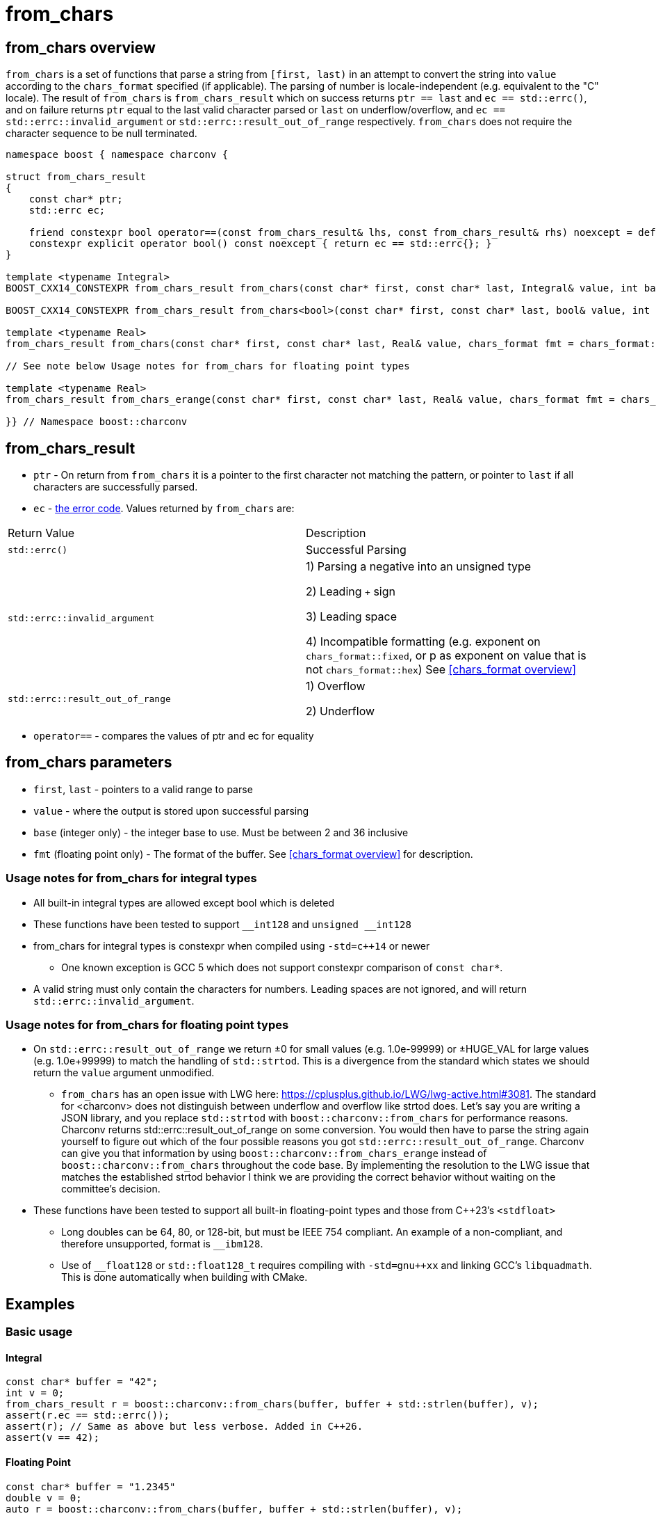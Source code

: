 ////
Copyright 2023 - 2024 Matt Borland
Distributed under the Boost Software License, Version 1.0.
https://www.boost.org/LICENSE_1_0.txt
////

= from_chars
:idprefix: from_chars_

== from_chars overview

`from_chars` is a set of functions that parse a string from `[first, last)` in an attempt to convert the string into `value` according to the `chars_format` specified (if applicable).
The parsing of number is locale-independent (e.g. equivalent to the "C" locale).
The result of `from_chars` is `from_chars_result` which on success returns `ptr == last` and `ec == std::errc()`, and on failure returns `ptr` equal to the last valid character parsed or `last` on underflow/overflow, and `ec == std::errc::invalid_argument` or `std::errc::result_out_of_range` respectively. `from_chars` does not require the character sequence to be null terminated.

[source, c++]
----
namespace boost { namespace charconv {

struct from_chars_result
{
    const char* ptr;
    std::errc ec;

    friend constexpr bool operator==(const from_chars_result& lhs, const from_chars_result& rhs) noexcept = default;
    constexpr explicit operator bool() const noexcept { return ec == std::errc{}; }
}

template <typename Integral>
BOOST_CXX14_CONSTEXPR from_chars_result from_chars(const char* first, const char* last, Integral& value, int base = 10) noexcept;

BOOST_CXX14_CONSTEXPR from_chars_result from_chars<bool>(const char* first, const char* last, bool& value, int base) = delete;

template <typename Real>
from_chars_result from_chars(const char* first, const char* last, Real& value, chars_format fmt = chars_format::general) noexcept;

// See note below Usage notes for from_chars for floating point types

template <typename Real>
from_chars_result from_chars_erange(const char* first, const char* last, Real& value, chars_format fmt = chars_format::general) noexcept;

}} // Namespace boost::charconv
----

== from_chars_result
* `ptr` - On return from `from_chars` it is a pointer to the first character not matching the pattern, or pointer to `last` if all characters are successfully parsed.
* `ec` - https://en.cppreference.com/w/cpp/error/errc[the error code]. Values returned by `from_chars` are:

|===
|Return Value | Description
| `std::errc()` | Successful Parsing
| `std::errc::invalid_argument` | 1) Parsing a negative into an unsigned type

2) Leading `+` sign

3) Leading space

4) Incompatible formatting (e.g. exponent on `chars_format::fixed`, or p as exponent on value that is not `chars_format::hex`) See <<chars_format overview>>

| `std::errc::result_out_of_range` | 1) Overflow

2) Underflow
|===

* `operator==` - compares the values of ptr and ec for equality

== from_chars parameters
* `first`, `last` - pointers to a valid range to parse
* `value` - where the output is stored upon successful parsing
* `base` (integer only) - the integer base to use. Must be between 2 and 36 inclusive
* `fmt` (floating point only) - The format of the buffer. See <<chars_format overview>> for description.

=== Usage notes for from_chars for integral types
* All built-in integral types are allowed except bool which is deleted
* These functions have been tested to support `\__int128` and `unsigned __int128`
* from_chars for integral types is constexpr when compiled using `-std=c++14` or newer
** One known exception is GCC 5 which does not support constexpr comparison of `const char*`.
* A valid string must only contain the characters for numbers. Leading spaces are not ignored, and will return `std::errc::invalid_argument`.

=== Usage notes for from_chars for floating point types
* On `std::errc::result_out_of_range` we return ±0 for small values (e.g. 1.0e-99999) or ±HUGE_VAL for large values (e.g. 1.0e+99999) to match the handling of `std::strtod`.
This is a divergence from the standard which states we should return the `value` argument unmodified.

** `from_chars` has an open issue with LWG here: https://cplusplus.github.io/LWG/lwg-active.html#3081.
The standard for <charconv> does not distinguish between underflow and overflow like strtod does.
Let's say you are writing a JSON library, and you replace `std::strtod` with `boost::charconv::from_chars` for performance reasons.
Charconv returns std::errc::result_out_of_range on some conversion.
You would then have to parse the string again yourself to figure out which of the four possible reasons you got `std::errc::result_out_of_range`.
Charconv can give you that information by using `boost::charconv::from_chars_erange` instead of `boost::charconv::from_chars` throughout the code base.
By implementing the resolution to the LWG issue that matches the established strtod behavior I think we are providing the correct behavior without waiting on the committee's decision.

* These functions have been tested to support all built-in floating-point types and those from C++23's `<stdfloat>`
** Long doubles can be 64, 80, or 128-bit, but must be IEEE 754 compliant. An example of a non-compliant, and therefore unsupported, format is `__ibm128`.
** Use of `__float128` or `std::float128_t` requires compiling with `-std=gnu++xx` and linking GCC's `libquadmath`.
This is done automatically when building with CMake.

== Examples

=== Basic usage
==== Integral
[source, c++]
----
const char* buffer = "42";
int v = 0;
from_chars_result r = boost::charconv::from_chars(buffer, buffer + std::strlen(buffer), v);
assert(r.ec == std::errc());
assert(r); // Same as above but less verbose. Added in C++26.
assert(v == 42);
----
==== Floating Point
[source, c++]
----
const char* buffer = "1.2345"
double v = 0;
auto r = boost::charconv::from_chars(buffer, buffer + std::strlen(buffer), v);
assert(r.ec == std::errc());
assert(r); // Same as above but less verbose. Added in C++26.
assert(v == 1.2345);
----

=== Hexadecimal
==== Integral
[source, c++]
----
const char* buffer = "2a";
unsigned v = 0;
auto r = boost::charconv::from_chars(buffer, buffer + std::strlen(buffer), v, 16);
assert(r.ec == std::errc());
assert(r); // Same as above but less verbose. Added in C++26.
assert(v == 42);
----
==== Floating Point
[source, c++]
----
const char* buffer = "1.3a2bp-10";
double v = 0;
auto r = boost::charconv::from_chars(buffer, buffer + std::strlen(buffer), v, boost::charconv::chars_format::hex);
assert(r.ec == std::errc());
assert(r); // Same as above but less verbose. Added in C++26.
assert(v == 8.0427e-18);
----

=== std::errc::invalid_argument

The below is invalid because a negative value is being parsed into an unsigned integer.

[source, c++]
----
const char* buffer = "-123";
unsigned v = 0;
auto r = boost::charconv::from_chars(buffer, buffer + std::strlen(buffer), v);
assert(r.ec == std::errc::invalid_argument);
assert(!r); // Same as above but less verbose. Added in C++26.
----

The below is invalid because a fixed format floating-point value can not have an exponent.

[source, c++]
----
const char* buffer = "-1.573e-3";
double v = 0;
auto r = boost::charconv::from_chars(buffer, buffer + std::strlen(buffer), v, boost::charconv::chars_format::fixed);
assert(r.ec == std::errc::invalid_argument);
assert(!r); // Same as above but less verbose. Added in C++26.
----
Note: In the event of `std::errc::invalid_argument`, v is not modified by `from_chars`

=== std::errc::result_out_of_range
[source, c++]
----
const char* buffer = "1234";
unsigned char v = 0;
auto r = boost::charconv::from_chars(buffer, buffer + std::strlen(buffer), v);
assert(r.ec == std::errc::result_out_of_range);
assert(!r); // Same as above but less verbose. Added in C++26.
assert(v == 0)
----
Note: In the event of `std::errc::result_out_of_range`, v is not modified by `from_chars`
